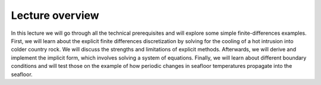 Lecture overview
================

In this lecture we will go through all the technical prerequisites and will explore some simple finite-differences examples. First, we will learn about the explicit finite differences discretization by solving for the cooling of a hot intrusion into colder country rock. We will discuss the strengths and limitations of explicit methods. Afterwards, we will derive and implement the implicit form, which involves solving a system of equations. Finally, we will learn about different boundary conditions and will test those on the example of how periodic changes in seafloor temperatures propagate into the seafloor.